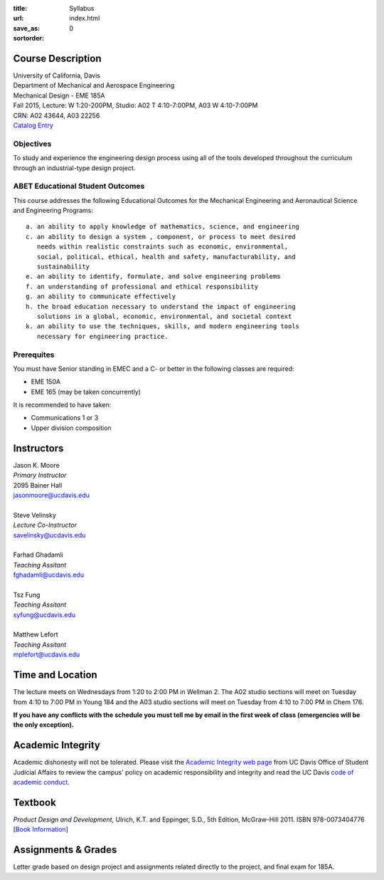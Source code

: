 :title: Syllabus
:url:
:save_as: index.html
:sortorder: 0

Course Description
==================

| University of California, Davis
| Department of Mechanical and Aerospace Engineering
| Mechanical Design - EME 185A
| Fall 2015, Lecture: W 1:20-200PM, Studio: A02 T 4:10-7:00PM, A03 W 4:10-7:00PM
| CRN: A02 43644, A03 22256
| `Catalog Entry`_

.. _Catalog Entry: http://catalog.ucdavis.edu/programs/EME/EMEcourses.html#pgfId-3864068

Objectives
----------

To study and experience the engineering design process using all of the tools
developed throughout the curriculum through an industrial-type design project.

ABET Educational Student Outcomes
---------------------------------

This course addresses the following Educational Outcomes for the Mechanical
Engineering and Aeronautical Science and Engineering Programs::

   a. an ability to apply knowledge of mathematics, science, and engineering
   c. an ability to design a system , component, or process to meet desired
      needs within realistic constraints such as economic, environmental,
      social, political, ethical, health and safety, manufacturability, and
      sustainability
   e. an ability to identify, formulate, and solve engineering problems
   f. an understanding of professional and ethical responsibility
   g. an ability to communicate effectively
   h. the broad education necessary to understand the impact of engineering
      solutions in a global, economic, environmental, and societal context
   k. an ability to use the techniques, skills, and modern engineering tools
      necessary for engineering practice.

Prerequites
-----------

You must have Senior standing in EMEC and a C- or better in the following
classes are required:

- EME 150A
- EME 165 (may be taken concurrently)

It is recommended to have taken:

- Communications 1 or 3
- Upper division composition

Instructors
===========

| Jason K. Moore
| *Primary Instructor*
| 2095 Bainer Hall
| jasonmoore@ucdavis.edu
|
| Steve Velinsky
| *Lecture Co-Instructor*
| savelinsky@ucdavis.edu
|
| Farhad Ghadamli
| *Teaching Assitant*
| fghadamli@ucdavis.edu
|
| Tsz Fung
| *Teaching Assitant*
| syfung@ucdavis.edu
|
| Matthew Lefort
| *Teaching Assitant*
| mplefort@ucdavis.edu

Time and Location
=================

The lecture meets on Wednesdays from 1:20 to 2:00 PM in Wellman 2. The A02
studio sections will meet on Tuesday from 4:10 to 7:00 PM in Young 184 and the
A03 studio sections will meet on Tuesday from 4:10 to 7:00 PM in Chem 176.

**If you have any conflicts with the schedule you must tell me by email in the
first week of class (emergencies will be the only exception).**

Academic Integrity
==================

Academic dishonesty will not be tolerated. Please visit the `Academic Integrity
web page <http://sja.ucdavis.edu/academic-integrity.html>`_ from UC Davis
Office of Student Judicial Affairs to review the campus' policy on academic
responsibility and integrity and read the UC Davis `code of academic conduct
<http://sja.ucdavis.edu/cac.html>`_.

Textbook
========

*Product Design and Development*, Ulrich, K.T. and Eppinger, S.D., 5th Edition,
McGraw-Hill 2011. ISBN 978-0073404776 [`Book Information`_]

.. _Book Information: http://www.ulrich-eppinger.net/

Assignments & Grades
====================

Letter grade based on design project and assignments related directly to the
project, and final exam for 185A.
